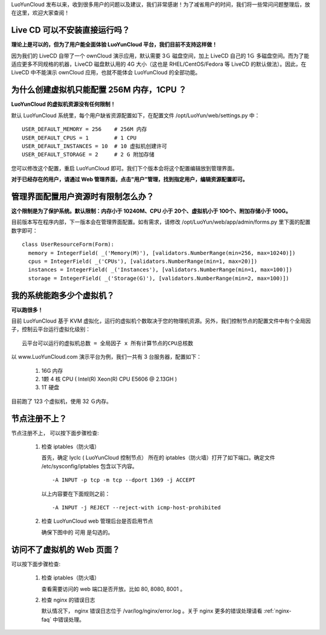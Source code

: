 LuoYunCloud 发布以来，收到很多用户的问题以及建议，我们非常感谢！为了减省用户的时间，我们将一些常问问题整理后，放在这里，欢迎大家查阅！

Live CD 可以不安装直接运行吗？
===============================================

**理论上是可以的，但为了用户能全面体验 LuoYunCloud 平台，我们目前不支持这样做！**

因为我们的 LiveCD 自带了一个 ownCloud 演示应用，默认需要 3Ｇ 磁盘空间，加上 LiveCD 自己的 1Ｇ 多磁盘空间。而为了能适应更多不同规格的机器，LiveCD 磁盘默认用的 4G 大小（这也是 RHEL/CentOS/Fedora 等 LiveCD 的默认做法）。因此，在 LiveCD 中不能演示 ownCloud 应用，也就不能体会 LuoYunCloud 的全部功能。


为什么创建虚拟机只能配置 256M 内存，1CPU ？
================================================================================

**LuoYunCloud 的虚拟机资源没有任何限制！**

默认 LuoYunCloud 系统里，每个用户缺省资源配置如下，在配置文件 /opt/LuoYun/web/settings.py 中： ::
  
  USER_DEFAULT_MEMORY = 256    # 256M 内存
  USER_DEFAULT_CPUS = 1        # 1 CPU
  USER_DEFAULT_INSTANCES = 10  # 10 虚拟机创建许可
  USER_DEFAULT_STORAGE = 2     # 2 G 附加存储


您可以修改这个配置，重启 LuoYunCloud 即可。我们下个版本会将这个配置编辑放到管理界面。

**对于已经存在的用户，请通过 Web 管理界面，点击"用户”管理，找到指定用户，编辑资源配置即可。**


管理界面配置用户资源时有限制怎么办？
===================================================================

**这个限制是为了保护系统。默认限制：内存小于 10240M、CPU 小于 20个、虚拟机小于 100个、附加存储小于 100G。**

目前版本写在程序内部，下一版本会在管理界面配置。如有需求，请修改 /opt/LuoYun/web/app/admin/forms.py 里下面的配置数字即可： ::

  class UserResourceForm(Form):
    memory = IntegerField( _('Memory(M)'), [validators.NumberRange(min=256, max=10240)])
    cpus = IntegerField( _('CPUs'), [validators.NumberRange(min=1, max=20)])
    instances = IntegerField( _('Instances'), [validators.NumberRange(min=1, max=100)])
    storage = IntegerField( _('Storage(G)'), [validators.NumberRange(min=2, max=100)])


我的系统能跑多少个虚拟机？
==========================================================

**可以跑很多！**

目前 LuoYunCloud 基于 KVM 虚拟化，运行的虚拟机个数取决于您的物理机资源。另外，我们控制节点的配置文件中有个全局因子，控制云平台运行虚拟化级别： ::

  云平台可以运行的虚拟机总数 = 全局因子 x 所有计算节点的CPU总核数

以 www.LuoYunCloud.com 演示平台为例，我们一共有 3 台服务器，配置如下： 

  1. 16G 内存

  2. 1颗 4 核 CPU ( Intel(R) Xeon(R) CPU E5606 @ 2.13GH )

  3. 1T 硬盘

目前跑了 123 个虚拟机，使用 32 Ｇ内存。

.. image:: /images/FAQ/luoyuncloud-admin.png



节点注册不上？
===========================================

节点注册不上， 可以按下面步骤检查:

 1. 检查 iptables（防火墙）

    首先，确定 lyclc ( LuoYunCloud 控制节点） 所在的 iptables（防火墙）打开了如下端口。确定文件 /etc/sysconfig/iptables 包含以下内容。 ::

      -A INPUT -p tcp -m tcp --dport 1369 -j ACCEPT

    以上内容要在下面规则之前： ::

      -A INPUT -j REJECT --reject-with icmp-host-prohibited

 #. 检查 LuoYunCloud web 管理后台是否启用节点

    确保下图中的 可用 是勾选的。

    .. image:: /images/FAQ/node-enable.png


访问不了虚拟机的 Web 页面？
===================================================
可以按下面步骤检查:

 1. 检查 iptables（防火墙）

    查看需要访问的 web 端口是否开放。比如 80, 8080, 8001 。

 2. 检查 nginx 的错误日志

    默认情况下， nginx 错误日志位于 /var/log/nginx/error.log 。关于 nginx 更多的错误处理请看 :ref:`nginx-faq` 中错误处理。
    

